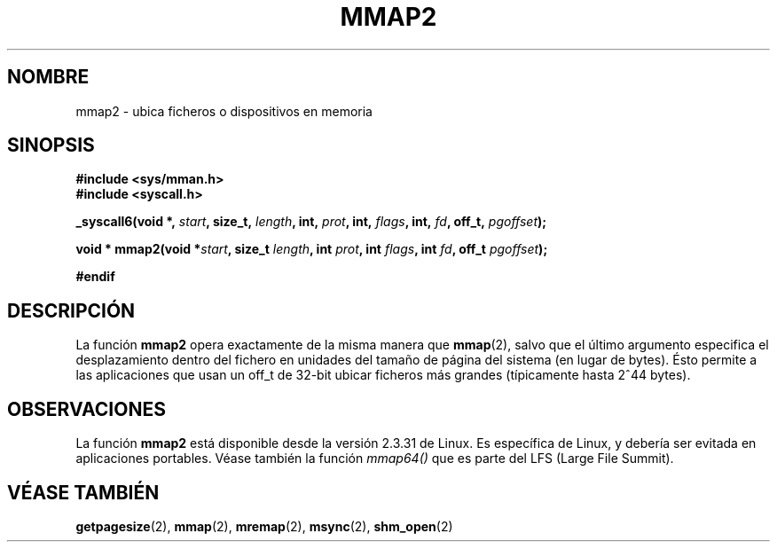 .\" Hey Emacs! This file is -*- nroff -*- source.
.\"
.\" Copyright (C) 2002, Michael Kerrisk
.\"
.\" Permission is granted to make and distribute verbatim copies of this
.\" manual provided the copyright notice and this permission notice are
.\" preserved on all copies.
.\"
.\" Permission is granted to copy and distribute modified versions of this
.\" manual under the conditions for verbatim copying, provided that the
.\" entire resulting derived work is distributed under the terms of a
.\" permission notice identical to this one
.\" 
.\" Since the Linux kernel and libraries are constantly changing, this
.\" manual page may be incorrect or out-of-date.  The author(s) assume no
.\" responsibility for errors or omissions, or for damages resulting from
.\" the use of the information contained herein.  The author(s) may not
.\" have taken the same level of care in the production of this manual,
.\" which is licensed free of charge, as they might when working
.\" professionally.
.\" 
.\" Formatted or processed versions of this manual, if unaccompanied by
.\" the source, must acknowledge the copyright and authors of this work.
.\"
.\" Modified 31 Jan 2002, Michael Kerrisk <mtk16@ext.canterbury.ac.nz>
.\"	Added description of mmap2
.\"
.\" Traducido por Miguel Pérez Ibars <mpi79470@alu.um.es> el 5-julio-2004
.\"
.TH MMAP2 2 "31 enero 2002" "Linux 2.3.31" "Manual del Programador de Linux"
.SH NOMBRE
mmap2 \- ubica ficheros o dispositivos en memoria
.SH SINOPSIS
.B #include <sys/mman.h>
.br
.B #include <syscall.h>
.sp
.BI "_syscall6(void *, " start ", size_t, " length ", int, " prot ,
.BI "int, " flags ", int, " fd ", off_t, " pgoffset );
.sp
.BI "void * mmap2(void *" start ", size_t " length ", int " prot ,
.BI "int " flags ", int " fd ", off_t " pgoffset );
.sp
.B #endif
.SH DESCRIPCIÓN
La función
.B mmap2
opera exactamente de la misma manera que
.BR mmap (2),
salvo que el último argumento especifica el desplazamiento dentro del
fichero en unidades del tamaño de página del sistema (en lugar de bytes).
Ésto permite a las aplicaciones que usan un off_t de 32-bit ubicar
ficheros más grandes (típicamente hasta 2^44 bytes).
.SH OBSERVACIONES
La función
.B mmap2
está disponible desde la versión 2.3.31 de Linux.
Es específica de Linux, y debería ser evitada en aplicaciones portables.
Véase también la función
.I mmap64()
que es parte del LFS (Large File Summit).
.SH "VÉASE TAMBIÉN"
.BR getpagesize (2),
.BR mmap (2),
.BR mremap (2),
.BR msync (2),
.BR shm_open (2)
